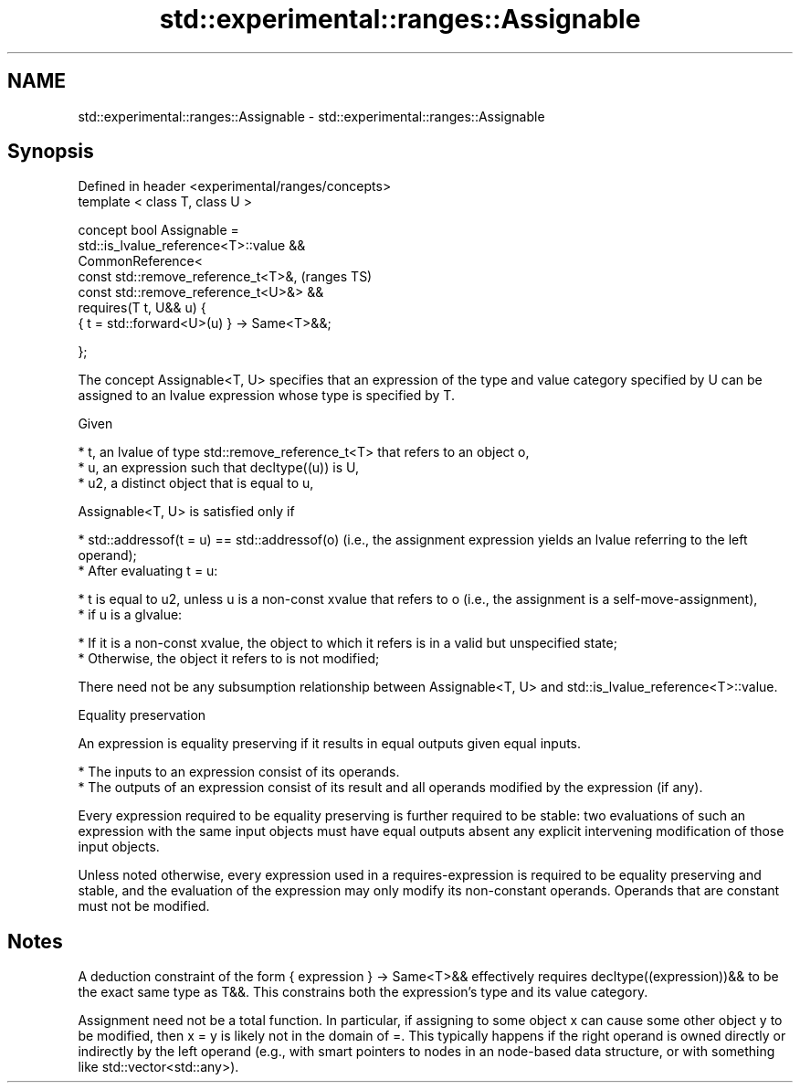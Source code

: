 .TH std::experimental::ranges::Assignable 3 "2020.03.24" "http://cppreference.com" "C++ Standard Libary"
.SH NAME
std::experimental::ranges::Assignable \- std::experimental::ranges::Assignable

.SH Synopsis
   Defined in header <experimental/ranges/concepts>
   template < class T, class U >

   concept bool Assignable =
   std::is_lvalue_reference<T>::value &&
   CommonReference<
   const std::remove_reference_t<T>&,                (ranges TS)
   const std::remove_reference_t<U>&> &&
   requires(T t, U&& u) {
   { t = std::forward<U>(u) } -> Same<T>&&;

   };

   The concept Assignable<T, U> specifies that an expression of the type and value category specified by U can be assigned to an lvalue expression whose type is specified by T.

   Given

     * t, an lvalue of type std::remove_reference_t<T> that refers to an object o,
     * u, an expression such that decltype((u)) is U,
     * u2, a distinct object that is equal to u,

   Assignable<T, U> is satisfied only if

     * std::addressof(t = u) == std::addressof(o) (i.e., the assignment expression yields an lvalue referring to the left operand);
     * After evaluating t = u:

          * t is equal to u2, unless u is a non-const xvalue that refers to o (i.e., the assignment is a self-move-assignment),
          * if u is a glvalue:

               * If it is a non-const xvalue, the object to which it refers is in a valid but unspecified state;
               * Otherwise, the object it refers to is not modified;

   There need not be any subsumption relationship between Assignable<T, U> and std::is_lvalue_reference<T>::value.

  Equality preservation

   An expression is equality preserving if it results in equal outputs given equal inputs.

     * The inputs to an expression consist of its operands.
     * The outputs of an expression consist of its result and all operands modified by the expression (if any).

   Every expression required to be equality preserving is further required to be stable: two evaluations of such an expression with the same input objects must have equal outputs absent any explicit intervening modification of those input objects.

   Unless noted otherwise, every expression used in a requires-expression is required to be equality preserving and stable, and the evaluation of the expression may only modify its non-constant operands. Operands that are constant must not be modified.

.SH Notes

   A deduction constraint of the form { expression } -> Same<T>&& effectively requires decltype((expression))&& to be the exact same type as T&&. This constrains both the expression's type and its value category.

   Assignment need not be a total function. In particular, if assigning to some object x can cause some other object y to be modified, then x = y is likely not in the domain of =. This typically happens if the right operand is owned directly or indirectly by the left operand (e.g., with smart pointers to nodes in an node-based data structure, or with something like std::vector<std::any>).
